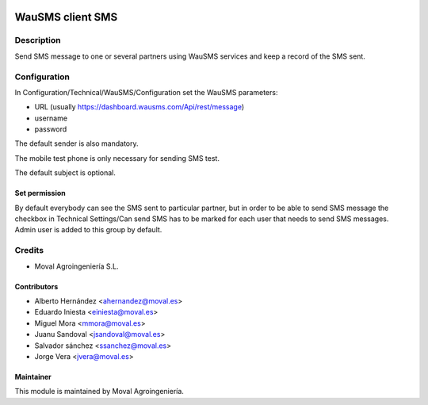 .. image:: https://img.shields.io/badge/licence-AGPL--3-blue.svg
   :target: http://www.gnu.org/licenses/agpl-3.0-standalone.html
   :alt: License: AGPL-3

=================
WauSMS client SMS
=================

Description
===========
Send SMS message to one or several partners using WauSMS services and keep a
record of the SMS sent.

Configuration
=============
In Configuration/Technical/WauSMS/Configuration set the WauSMS parameters:

* URL (usually https://dashboard.wausms.com/Api/rest/message)
* username
* password

The default sender is also mandatory.

The mobile test phone is only necessary for sending SMS test.

The default subject is optional.

Set permission
--------------

By default everybody can see the SMS sent to particular partner, but in order to be able
to send SMS message the checkbox in Technical Settings/Can send SMS has to be marked for
each user that needs to send SMS messages. Admin user is added to this group by default.

Credits
=======

* Moval Agroingeniería S.L.

Contributors
------------

* Alberto Hernández <ahernandez@moval.es>
* Eduardo Iniesta <einiesta@moval.es>
* Miguel Mora <mmora@moval.es>
* Juanu Sandoval <jsandoval@moval.es>
* Salvador sánchez <ssanchez@moval.es>
* Jorge Vera <jvera@moval.es>

Maintainer
----------

.. image:: https://services.moval.es/static/images/logo_moval_small.png
   :target: http://moval.es
   :alt: Moval Agroingeniería

This module is maintained by Moval Agroingeniería.
